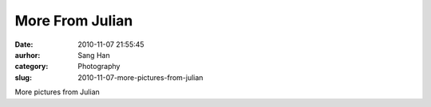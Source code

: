 More From Julian
################
:date: 2010-11-07 21:55:45
:aurhor: Sang Han
:category: Photography
:slug: 2010-11-07-more-pictures-from-julian

|image0|

|image1|

|image2|

|image3|

|image4|

|image5|

More pictures from Julian

.. |image0| image:: {filename}/img/tumblr/tumblr_lbjxsx9jlq1qbyrnao1_1280.jpg
.. |image1| image:: {filename}/img/tumblr/tumblr_lbjxsx9jlq1qbyrnao2_1280.jpg
.. |image2| image:: {filename}/img/tumblr/tumblr_lbjxsx9jlq1qbyrnao3_1280.jpg
.. |image3| image:: {filename}/img/tumblr/tumblr_lbjxsx9jlq1qbyrnao4_1280.jpg
.. |image4| image:: {filename}/img/tumblr/tumblr_lbjxsx9jlq1qbyrnao5_1280.jpg
.. |image5| image:: {filename}/img/tumblr/tumblr_lbjxsx9jlq1qbyrnao6_1280.jpg
